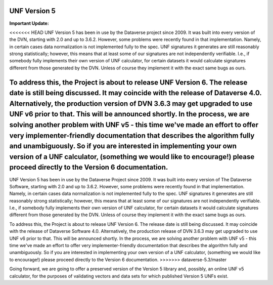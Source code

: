 .. _unf-v5:

UNF Version 5
================================

.. contents:: |toctitle|
	:local:

**Important Update:**

<<<<<<< HEAD
UNF Version 5 has been in use by the Dataverse project since 2009. It was built into every version of the DVN, starting with 2.0 and up to 3.6.2. However, some problems were recently found in that implementation. Namely, in certain cases data normalization is not implemented fully to the spec. UNF signatures it generates are still reasonably strong statistically; however, this means that at least some of our signatures are not independently verifiable. I.e., if somebody fully implements their own version of UNF calculator, for certain datasets it would calculate signatures different from those generated by the DVN. Unless of course they implement it with the exact same bugs as ours.

To address this, the Project is about to release UNF Version 6. The release date is still being discussed. It may coincide with the release of Dataverse 4.0. Alternatively, the production version of DVN 3.6.3 may get upgraded to use UNF v6 prior to that. This will be announced shortly. In the process, we are solving another problem with UNF v5 - this time we've made an effort to offer very implementer-friendly documentation that describes the algorithm fully and unambiguously. So if you are interested in implementing your own version of a UNF calculator, (something we would like to encourage!) please proceed directly to the Version 6 documentation.
=======
UNF Version 5 has been in use by the Dataverse Project since 2009. It was built into every version of The Dataverse Software, starting with 2.0 and up to 3.6.2. However, some problems were recently found in that implementation. Namely, in certain cases data normalization is not implemented fully to the spec. UNF signatures it generates are still reasonably strong statistically; however, this means that at least some of our signatures are not independently verifiable. I.e., if somebody fully implements their own version of UNF calculator, for certain datasets it would calculate signatures different from those generated by the DVN. Unless of course they implement it with the exact same bugs as ours.

To address this, the Project is about to release UNF Version 6. The release date is still being discussed. It may coincide with the release of Dataverse Software 4.0. Alternatively, the production release of DVN 3.6.3 may get upgraded to use UNF v6 prior to that. This will be announced shortly. In the process, we are solving another problem with UNF v5 - this time we've made an effort to offer very implementer-friendly documentation that describes the algorithm fully and unambiguously. So if you are interested in implementing your own version of a UNF calculator, (something we would like to encourage!) please proceed directly to the Version 6 documentation.
>>>>>>> dataverse-5.3/master

Going forward, we are going to offer a preserved version of the Version 5 library and, possibly, an online UNF v5 calculator, for the purposes of validating vectors and data sets for which published Version 5 UNFs exist.
